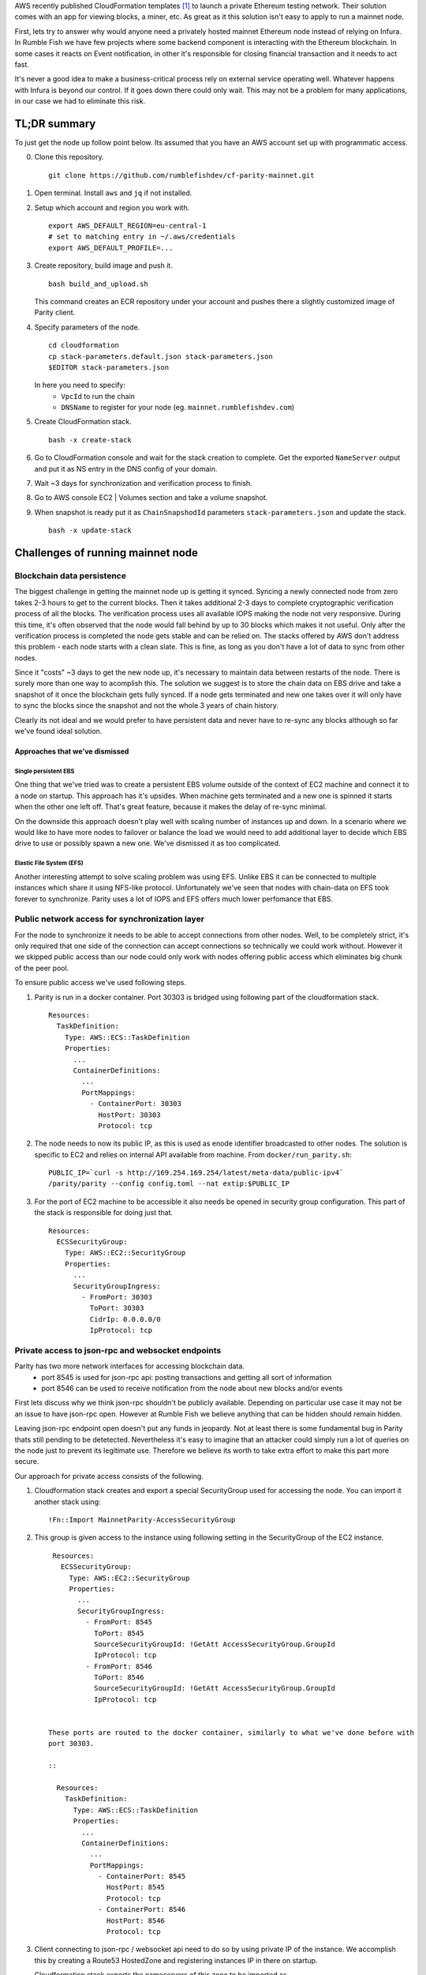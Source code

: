 
AWS recently published CloudFormation templates [1]_ to launch a private Ethereum testing network.
Their solution comes with an app for viewing blocks, a miner, etc. As great as it this solution isn't easy to apply to run a mainnet node.

First, lets try to answer why would anyone need a privately hosted mainnet Ethereum node instead of relying on Infura. In Rumble Fish we have few projects where some backend component is interacting
with the Ethereum blockchain. In some cases it reacts on Event notification, in other it's responsible
for closing financial transaction and it needs to act fast.

It's never a good idea to make a business-critical process rely on external service operating well.
Whatever happens with Infura is beyond our control. If it goes down there could only wait. This may
not be a problem for many applications, in our case we had to eliminate this risk.

TL;DR summary
-------------

To just get the node up follow point below. Its assumed that you have an AWS account set up
with programmatic access.

0. Clone this repository.

   ::

     git clone https://github.com/rumblefishdev/cf-parity-mainnet.git

1. Open terminal. Install ``aws`` and ``jq`` if not installed.


2. Setup which account and region you work with.

   ::

      export AWS_DEFAULT_REGION=eu-central-1
      # set to matching entry in ~/.aws/credentials
      export AWS_DEFAULT_PROFILE=...

3. Create repository, build image and push it.

   ::

      bash build_and_upload.sh

   This command creates an ECR repository under your account and pushes there a slightly
   customized image of Parity client.


4. Specify parameters of the node.

   ::

      cd cloudformation
      cp stack-parameters.default.json stack-parameters.json
      $EDITOR stack-parameters.json


   In here you need to specify:
    - ``VpcId`` to run the chain
    - ``DNSName`` to register for your node (eg. ``mainnet.rumblefishdev.com``)


5. Create CloudFormation stack.

   ::

      bash -x create-stack


6. Go to CloudFormation console and wait for the stack creation to complete.
   Get the exported ``NameServer`` output and put it as NS entry in the DNS config of your domain.

7. Wait ~3 days for synchronization and verification process to finish.

8. Go to AWS console EC2 | Volumes section and take a volume snapshot.

9. When snapshot is ready put it as ``ChainSnapshodId`` parameters ``stack-parameters.json``
   and update the stack.

   ::

      bash -x update-stack


Challenges of running mainnet node
----------------------------------

Blockchain data persistence
&&&&&&&&&&&&&&&&&&&&&&&&&&&

The biggest challenge in getting the mainnet node up is getting it synced.
Syncing a newly connected node from zero takes 2-3 hours to get to the current blocks.
Then it takes additional 2-3 days to complete cryptographic verification process of all the blocks.
The verification process uses all available IOPS making the node not very responsive.
During this time, it's often observed that the node would fall behind by up to 30 blocks
which makes it not useful. Only after the verification process is completed the node gets
stable and can be relied on. The stacks offered by AWS don't address this problem - each node
starts with a clean slate. This is fine, as long as you don't have a lot of data  to sync
from other nodes.

Since it "costs" ~3 days to get the new node up, it's necessary to maintain data between
restarts of the node. There is surely more than one way to acomplish this. The solution we
suggest is to store the chain data on EBS drive and take a snapshot of it once
the blockchain gets fully synced. If a node gets terminated and new one takes over it will
only have to sync the blocks since the snapshot and not the whole 3 years of chain history.

Clearly its not ideal and we would prefer to have persistent data and never have to re-sync
any blocks although so far we've found ideal solution.


Approaches that we've dismissed
###############################

Single persistent EBS
+++++++++++++++++++++

One thing that we've tried was to create a persistent EBS volume outside of the context of
EC2 machine and connect it to a node on startup. This approach has it's upsides. When machine gets
terminated and a new one is spinned it starts when the other one left off. That's great feature,
because it makes the delay of re-sync minimal.

On the downside this approach doesn't play well with scaling number of instances up and down.
In a scenario where we would like to have more nodes to failover or balance the load we would
need to add additional layer to decide which EBS drive to use or possibly spawn a new one.
We've dismissed it as too complicated.

Elastic File System (EFS)
+++++++++++++++++++++++++

Another interesting attempt to solve scaling problem was using EFS. Unlike EBS it can be
connected to multiple instances which share it using NFS-like protocol. Unfortunately we've seen
that nodes with chain-data on EFS took forever to synchronize. Parity uses a lot of
IOPS and EFS offers much lower perfomance that EBS.


Public network access for synchronization layer
&&&&&&&&&&&&&&&&&&&&&&&&&&&&&&&&&&&&&&&&&&&&&&&

For the node to synchronize it needs to be able to accept connections from other nodes.
Well, to be completely strict, it's only required that one side of the connection can accept
connections so technically we could work without. However it we skipped public access than
our node could only work with nodes offering public access which eliminates big chunk of the
peer pool.

To ensure public access we've used following steps.

1. Parity is run in a docker container. Port 30303 is bridged using following part of the
   cloudformation stack.

   ::

     Resources:
       TaskDefinition:
         Type: AWS::ECS::TaskDefinition
         Properties:
           ...
           ContainerDefinitions:
             ...
             PortMappings:
               - ContainerPort: 30303
                 HostPort: 30303
                 Protocol: tcp


2. The node needs to now its public IP, as this is used as enode identifier broadcasted to
   other nodes. The solution is specific to EC2 and relies on internal API available from machine.
   From ``docker/run_parity.sh``:

   ::

      PUBLIC_IP=`curl -s http://169.254.169.254/latest/meta-data/public-ipv4`
      /parity/parity --config config.toml --nat extip:$PUBLIC_IP

3. For the port of EC2 machine to be accessible it also needs be opened in security group configuration.
   This part of the stack is responsible for doing just that.


   ::

     Resources:
       ECSSecurityGroup:
         Type: AWS::EC2::SecurityGroup
         Properties:
           ...
           SecurityGroupIngress:
             - FromPort: 30303
               ToPort: 30303
               CidrIp: 0.0.0.0/0
               IpProtocol: tcp



Private access to json-rpc and websocket endpoints
&&&&&&&&&&&&&&&&&&&&&&&&&&&&&&&&&&&&&&&&&&&&&&&&&&

Parity has two more network interfaces for accessing blockchain data.
  - port 8545 is used for json-rpc api: posting transactions and getting all sort of information
  - port 8546 can be used to receive notification from the node about new blocks and/or events

First lets discuss why we think json-rpc shouldn't be publicly available. Depending on particular
use case it may not be an issue to have json-rpc open. However at Rumble Fish we believe anything
that can be hidden should remain hidden.

Leaving json-rpc endpoint open doesn't put any funds in jeopardy. Not at least there is some
fundamental bug in Parity thats still pending to be detetected.
Nevertheless it's easy to imagine that an attacker could simply run a lot of queries on the
node just to prevent its legitimate use. Therefore we believe its worth to take extra effort to
make this part more secure.

Our approach for private access consists of the following.

1. Cloudformation stack creates and export a special SecurityGroup used for accessing the node.
   You can import it another stack using:

   ::

     !Fn::Import MainnetParity-AccessSecurityGroup

2. This group is given access to the instance using following setting in the SecurityGroup of the
   EC2 instance.

   ::

     Resources:
       ECSSecurityGroup:
         Type: AWS::EC2::SecurityGroup
         Properties:
           ...
           SecurityGroupIngress:
             - FromPort: 8545
               ToPort: 8545
               SourceSecurityGroupId: !GetAtt AccessSecurityGroup.GroupId
               IpProtocol: tcp
             - FromPort: 8546
               ToPort: 8546
               SourceSecurityGroupId: !GetAtt AccessSecurityGroup.GroupId
               IpProtocol: tcp


    These ports are routed to the docker container, similarly to what we've done before with
    port 30303.

    ::

      Resources:
        TaskDefinition:
          Type: AWS::ECS::TaskDefinition
          Properties:
            ...
            ContainerDefinitions:
              ...
              PortMappings:
                - ContainerPort: 8545
                  HostPort: 8545
                  Protocol: tcp
                - ContainerPort: 8546
                  HostPort: 8546
                  Protocol: tcp

3. Client connecting to json-rpc / websocket api need to do so by using private IP of the instance.
   We accomplish this by creating a Route53 HostedZone and registering instances IP in
   there on startup.

   Cloudformation stack exports the nameservers of this zone to be imported as

   ::

     !Fn::Import MainnetParity-NameServer


   or looked up in the AWS console exports.

   You should put this value as NS entry in the configuration of your DNS domain.


Monitoring and logging
----------------------

The stack is configured to gather interesting files from the machine and push them to CloudWatch
log stream named ``MainnetParity-logs``.


  .. image:: ./docs/images/cloudwatch-parity-logs.png
      :width: 80%
      :align: center



Sync and verification process
&&&&&&&&&&&&&&&&&&&&&&&&&&&&&

Here, the interesting bits are the files names ``/parity/parity/...`` which are the output of the
parity process. The first time you launch the stack it will use warp sync to download the blockchain
history using the bulk download protocol of Parity.

In the output it looks somewhat like this:

::

  2018-05-11T09:27:56.202Z ++ curl -s http://169.254.169.254/latest/meta-data/public-ipv4
  2018-05-11T09:27:56.253Z + PUBLIC_IP=18.196.95.41
  2018-05-11T09:27:56.253Z + /parity/parity --config config.toml --nat extip:18.196.95.41
  2018-05-11T09:27:56.297Z Loading config file from config.toml
  2018-05-11T09:27:56.350Z 2018-05-11 09:27:56 UTC Starting Parity/v1.10.3-stable-b9ceda3-20180507/x86_64-linux-gnu/rustc1.25.0
  2018-05-11T09:27:56.350Z 2018-05-11 09:27:56 UTC Keys path /root/.local/share/io.parity.ethereum/keys/Foundation
  2018-05-11T09:27:56.350Z 2018-05-11 09:27:56 UTC DB path /root/.local/share/io.parity.ethereum/chains/ethereum/db/906a34e69aec8c0d
  2018-05-11T09:27:56.350Z 2018-05-11 09:27:56 UTC Path to dapps /root/.local/share/io.parity.ethereum/dapps
  2018-05-11T09:27:56.350Z 2018-05-11 09:27:56 UTC State DB configuration: fast
  2018-05-11T09:27:56.350Z 2018-05-11 09:27:56 UTC Operating mode: active
  2018-05-11T09:27:56.361Z 2018-05-11 09:27:56 UTC Configured for Foundation using Ethash engine
  2018-05-11T09:27:56.730Z 2018-05-11 09:27:56 UTC Public node URL: enode://ec52f4ae94c624b1f8bf9c9b60fd63261beb42af6fea9d0fa4aeb6f52047fdf4afd92d9e3cd9c0f3387e892f378b3491ed8d85c38349ad50dce99539e952e38f@18.196.95.41:30303
  2018-05-11T09:27:57.057Z 2018-05-11 09:27:57 UTC Updated conversion rate to Ξ1 = US$694.89 (6852745.5 wei/gas)
  2018-05-11T09:28:06.806Z 2018-05-11 09:28:06 UTC Syncing       #0 d4e5…8fa3     0 blk/s    0 tx/s   0 Mgas/s      0+    0 Qed        #0    1/25 peers      8 KiB chain    3 MiB db  0 bytes queue   10 KiB sync  RPC:  0 conn,  0 req/s,   0 µs
  2018-05-11T09:28:16.806Z 2018-05-11 09:28:16 UTC Syncing snapshot 9/1370        #0    2/25 peers      8 KiB chain    3 MiB db  0 bytes queue   10 KiB sync  RPC:  0 conn,  0 req/s,   0 µs
  2018-05-11T09:28:21.807Z 2018-05-11 09:28:21 UTC Syncing snapshot 15/1370        #0    2/25 peers      8 KiB chain    3 MiB db  0 bytes queue   10 KiB sync  RPC:  0 conn,  0 req/s,   0 µs
  2018-05-11T09:28:26.808Z 2018-05-11 09:28:26 UTC Syncing snapshot 21/1370        #0    2/25 peers      8 KiB chain    3 MiB db  0 bytes queue   10 KiB sync  RPC:  0 conn,  0 req/s,   0 µs
  2018-05-11T09:28:31.809Z 2018-05-11 09:28:31 UTC Syncing snapshot 27/1370        #0    3/25 peers      8 KiB chain    3 MiB db  0 bytes queue   10 KiB sync  RPC:  0 conn,  0 req/s,   0 µs
  2018-05-11T09:28:36.809Z 2018-05-11 09:28:36 UTC Syncing snapshot 29/1370        #0    3/25 peers      8 KiB chain    3 MiB db  0 bytes queue   10 KiB sync  RPC:  0 conn,  0 req/s,   0 µs


The process of syncing snapshots takes about 3 hours. After the snapshots are synced Parity will download all the blocks created since last snapshot until current head of blockchain.
This phase look like this:

::

  2018-05-11T10:26:46.793Z 2018-05-11 10:26:46 UTC Syncing snapshot 1327/1370        #0   26/50 peers      8 KiB chain    3 MiB db  0 bytes queue   10 KiB sync  RPC:  0 conn,  0 req/s,   0 µs
  2018-05-11T10:26:56.798Z 2018-05-11 10:26:56 UTC Syncing snapshot 1346/1370        #0   26/50 peers      8 KiB chain    3 MiB db  0 bytes queue   10 KiB sync  RPC:  0 conn,  0 req/s,   0 µs
  2018-05-11T10:27:08.097Z 2018-05-11 10:27:08 UTC Syncing #5590000 b084…309c     0 blk/s    0 tx/s   0 Mgas/s      0+    0 Qed  #5590000   24/25 peers     63 KiB chain    1 KiB db  0 bytes queue    6 MiB sync  RPC:  0 conn,  0 req/s,   0 µs
  2018-05-11T10:27:16.794Z 2018-05-11 10:27:16 UTC Syncing #5590000 b084…309c     0 blk/s    0 tx/s   0 Mgas/s   1750+    1 Qed  #5591752   26/50 peers    174 KiB chain   39 KiB db   95 MiB queue   11 MiB sync  RPC:  0 conn,  0 req/s,   0 µs


This will take about another hour to finish this stage.

When this phase is completed the log file will change like this:

::

  2018-05-11T15:24:30.011Z 2018-05-11 15:24:30 UTC Syncing #5595608 f2fe…d003     0 blk/s    0 tx/s   0 Mgas/s      0+    7 Qed  #5595619   11/25 peers     33 MiB chain  182 MiB db    1 MiB queue    8 MiB sync  RPC:  0 conn,  0 req/s,   0 µs
  2018-05-11T15:24:41.386Z 2018-05-11 15:24:41 UTC Updated conversion rate to Ξ1 = US$679.41 (7008882.5 wei/gas)
  2018-05-11T15:24:41.795Z 2018-05-11 15:24:41 UTC Imported #5595620 ef95…d8b2 (181 txs, 7.98 Mgas, 4237.27 ms, 27.63 KiB) + another 3 block(s) containing 330 tx(s)
  2018-05-11T15:24:48.290Z 2018-05-11 15:24:48 UTC Imported #5595622 221b…509d (162 txs, 7.99 Mgas, 1194.76 ms, 25.13 KiB)
  2018-05-11T15:24:51.186Z 2018-05-11 15:24:51 UTC Imported #5595623 b744…cf9c (183 txs, 7.98 Mgas, 1698.02 ms, 33.23 KiB)
  2018-05-11T15:25:27.225Z 2018-05-11 15:25:27 UTC     #40653   13/25 peers     37 MiB chain  182 MiB db  0 bytes queue   24 MiB sync  RPC:  0 conn,  0 req/s,   0 µs
  2018-05-11T15:25:27.241Z 2018-05-11 15:25:27 UTC     #40653   13/25 peers     37 MiB chain  182 MiB db  0 bytes queue   24 MiB sync  RPC:  0 conn,  0 req/s,   0 µs
  2018-05-11T15:25:27.252Z 2018-05-11 15:25:27 UTC     #40653   13/25 peers     37 MiB chain  182 MiB db  0 bytes queue   24 MiB sync  RPC:  0 conn,  0 req/s,   0 µs
  2018-05-11T15:25:27.310Z 2018-05-11 15:25:27 UTC     #40653   13/25 peers     37 MiB chain  182 MiB db  0 bytes queue   24 MiB sync  RPC:  0 conn,  0 req/s,   0 µs
  2018-05-11T15:25:41.464Z 2018-05-11 15:25:41 UTC Imported #5595627 a4a9…9dc0 (136 txs, 7.98 Mgas, 529.92 ms, 19.68 KiB)
  2018-05-11T15:26:02.263Z 2018-05-11 15:26:02 UTC     #78637   23/25 peers     37 MiB chain  183 MiB db  241 KiB queue   22 MiB sync  RPC:  0 conn,  0 req/s,   0 µs
  2018-05-11T15:26:03.398Z 2018-05-11 15:26:03 UTC Reorg to #5595628 8fc3…7c58 (a4a9…9dc0 18c7…4d47 #5595625 f6c1…feae 3faf…012d af04…83a8)

The new type of logline starting with the block number (``#40653 ..``) comes from the process of verification of downloaded blocks. In this process Parity verifies
each block cryptographicaly and ensures that noone tampered with the data.

This process takes about 3 days too complete when run on ``t2.machine`` with gp2 EBS ``300 IOPS``. While it's running you can observe in monitoring of EBS volume that
all available IOPS are being consumed. Screenshot below represent the moment when verification process ends. You can see the difference in usage pattern.

.. figure:: docs/images/read-iops-end-of-sync.png
    :width: 80%

    Read IOPS

.. figure:: docs/images/write-iops-end-of-sync.png
    :width: 80%

    Write IOPS

Since the process of verification is IO bound it's possible to make it faster by provisioning the EBS drive with extra IOPS. In our CloudFormation stack
we use ``gp2`` VolumeType with the size of ``100 GB``. AWS provisions 300 baseline IOPS for such drive. If you need to make verification faster you can
modify the VolumeType to ``io1`` and give it ``1200`` IOPS. At this level we observe that verification process is no longer constrained by available
IOPS but it's missing the CPU power. Therefore you can push it to another level by changing the EC2 machine size from ``t2.medium`` to ``c5.large``.

Running on ``c5.large`` we've observed that Parity during verification uses 2000 IOPS and can finish the whole process in about 7 hours, so it's a good
shortcut if you need to have results fast. Just keep in mind that provisioned IOPS are not cheap, the monthly cost of leaving a drive of this size
and IOPS will be in range of $100, so be careful.

The idea is that once the synchronization and verification is complete you can make a snapshot and use it to restart the cluster with the
downsized disk and machine type.


Staying in sync
&&&&&&&&&&&&&&&

Once the node is fully synced and synchronized it generally stays in sync with head of the chain.

.. image:: docs/images/parity-diff-to-infura.png
    :width: 80%

Image above presents effect of calling ``eth_blockNumber`` on our node and on Infura.
Most of the time the nodes are in sync. Ocasionally either our node or Infura falls 1-4 blocks behind.

Please note, that currently this repository doesn't include Lambda responsible for gathering
metrics above. It will be included this in future articles.



.. [1] https://docs.aws.amazon.com/blockchain-templates/latest/developerguide/blockchain-templates-ethereum.html
